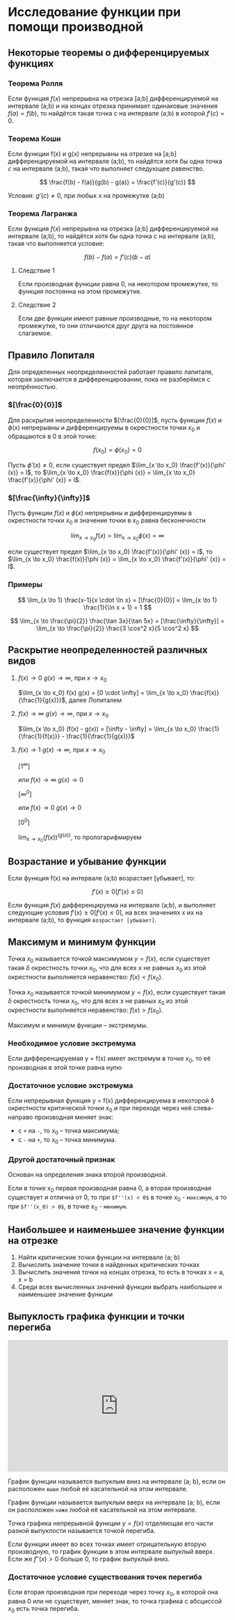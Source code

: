 * Исследование функции при помощи производной

** Некоторые теоремы о дифференцируемых функциях

*** Теорема Ролля

Если функция $f(x)$ непрерывна на отрезка [a;b] дифференцируемой на интервале (a;b) и
на концах отрезка принимает одинаковые значения $f(a)=f(b)$, то найдётся такая точка
$c$ на интервале (a;b) в которой $f'(c) = 0$.

#+attr_html: :width 300px
[[./images/1.png]]

*** Теорема Коши

Если функции f(x) и g(x) непрерывны на отрезке на [a;b] дифференцируемой на интервале (a;b),
то найдётся хотя бы одна точка $c$ на интервале (a;b), такая что выполняет следующее равенство.

$$ \frac{f(b) - f(a)}{g(b) - g(a)} = \frac{f'(c)}{g'(c)} $$

Условия: $g'(c) \neq 0$, при любых x на промежутке (а;b)

*** Теорема Лагранжа

Если функция $f(x)$ непрерывна на отрезка [a;b] дифференцируемой на интервале (a;b),
то найдётся хотя бы одна точка c на интервале (a;b), такая что выполняется условие:

$$ f(b) - f(a) = f'(c)(b-a) $$

**** Следствие 1

Если производная функции равна 0, на некотором промежутке,
то функция постоянна на этом промежутке.


**** Следствие 2

Если две функции имеют равные производные, то на
некотором промежутке, то они отличаются друг друга
на постоянное слагаемое.


** Правило Лопиталя 

Для определенных неопределенностей работает правило лапиталя,
которая заключается в дифференцировании, пока не разберёмся с неопрённостью.

*** $[\frac{0}{0}]$
Для раскрытия неопределенности $[\frac{0}{0}]$,
пусть функции $f(x)$ и $\phi(x)$ непрерывны и
дифференцируемы в окрестности точки $x_0$ и
обращаются в 0 в этой точке:

$$ f(x_0) = \phi(x_0) = 0 $$

Пусть $\phi' (x) \neq 0$, если существует предел
$\lim_{x \to x_0} \frac{f'(x)}{\phi' (x)} = l$,
то $\lim_{x \to x_0} \frac{f(x)}{\phi (x)} = \lim_{x \to x_0} \frac{f'(x)}{\phi' (x)} = l$.

*** $[\frac{\infty}{\infty}]$

Пусть функции $f(x)$ и $\phi (x)$ непрерывны и
дифференцируемы в окрестности точки $x_0$ и
значение точки в $x_0$ равна бесконечности

$$ \lim_{x \to x_0} f(x) = \lim_{x \to x_0} \phi(x) = \infty $$

если существует предел
$\lim_{x \to x_0} \frac{f'(x)}{\phi' (x)} = l$,
то $\lim_{x \to x_0} \frac{f(x)}{\phi (x)} = \lim_{x \to x_0} \frac{f'(x)}{\phi' (x)} = l$.


*** Примеры

$$ \lim_{x \to 1} \frac{x-1}{x \cdot \ln x} = [\frac{0}{0}] =  \lim_{x \to 1} \frac{1}{\ln x + 1} = 1 $$

$$ \lim_{x \to \frac{\pi}{2}} \frac{\tan 3x}{\tan 5x} = [\frac{\infty}{\infty}] =
\lim_{x \to \frac{\pi}{2}} \frac{3 \cos^2 x}{5 \cos^2 x}
$$


** Раскрытие неопределенностей различных видов

1. $f(x) \to 0$ $g(x) \to \infty$, при $x \to x_0$

   $\lim_{x \to x_0} f(x) g(x) = [0 \cdot \infty] = \lim_{x \to x_0} \frac{f(x)}{\frac{1}{g(x)}}$, далее Лопиталем

2. $f(x) \to \infty$ $g(x) \to \infty$, при $x \to x_0$

   $\lim_{x \to x_0} (f(x) - g(x)) = [\infty - \infty] =  \lim_{x \to x_0} \frac{1}{\frac{1}{f(x)}} - \frac{1}{\frac{1}{g(x)}}$

3. $f(x) \to 1$ $g(x) \to \infty$, при $x \to x_0$

   $[1^\infty]$

   или $f(x) \to \infty$ $g(x) \to 0$

   $[\infty^0]$

   или $f(x) \to 0$ $g(x) \to 0$

   $[0^0]$

   $\lim_{x \to x_0} (f(x)) ^ (g(x))$, то прологарифмируем



** Возрастание и убывание функции

Если функция f(x) на интервале (а;b) возрастает [убывает], то:

$$ f'(x) \geq 0 [f'(x) \leq 0] $$

Если функция $f(x)$ дифференцируема на интервале (a;b), и выполняет следующие условия
$f'(x) \geq 0 [f'(x) \leq 0]$, на всех значениях x их на интервале (a;b), то функция =возрастает [убывает]=.

** Максимум и минимум функции

Точка $x_0$ называется точкой максимумом $y = f(x)$, если существует такая $\delta$ окрестность
точки $x_0$, что для всех x не равных $x_0$ из этой окрестности выполняется неравенство:
$f(x) < f(x_0)$.



Точка $x_0$ называется точкой минимумом $y = f(x)$, если существует такая $\delta$ окрестность
точки $x_0$, что для всех x не равных $x_0$ из этой окрестности выполняется неравенство:
$f(x) > f(x_0)$.

Максимум и минимум функции -- экстремумы.

*** Необходимое условие экстремума

Если дифференцируемая y = f(x) имеет экстремум в точке x_0,
то её производная в этой точке равна нулю

*** Достаточное условие экстремума

Если непрерывная функция y = f(x) дифференцируема в некоторой \delta окрестности
критической точки $x_0$ и при переходе через неё слева-направо производная
меняет знак:
- с =+= на =-=, то $x_0$ -- точка максимума;
- с =-= на =+=, то $x_0$ -- точка минимума.


*** Другой достаточный признак

Основан на определения знака второй производной.

Если в точке x_0 первая производная равна 0, а вторая производная существует и отлична от 0,
то при =$f''(x) < 0$= в точке $x_0$ - =максимум=, а то при =$f''(x_0) > 0$=, в точке $x_0$ - =минимум=.


** Наибольшее и наименьшее значение функции на отрезке

1. Найти критические точки функции на интервале (a; b)
2. Вычислить значение точки в найденных критических точках
3. Вычислить значения точки на концах отрезка, то есть в точках x = a, x = b
4. Среди всех вычисленных значений функции выбрать наибольшее и наименьшее значение функции



** Выпуклость графика функции и точки перегиба

#+CAPTION: Демонстрация выпуклости
#+begin_export html
<iframe src="https://www.desmos.com/calculator/duudjclrow?embed" width="100%" height="300" style="margin: auto;border: 1px solid #ccc" frameborder=0></iframe>
#+end_export


График функции называется выпуклым вниз на интервале (a; b), если он расположен
=выше= любой её касательной на этом интервале.

График функции называется выпуклым вверх на интервале (a; b), если он расположен
=ниже= любой её касательной на этом интервале.

Точка графика непрерывной функции $y = f(x)$ отделяющая его части разной выпуклости называется
точкой перегиба.

Если функции имеет во всех точках имеет отрицательную вторую производную, то
график функции в этом интервале выпуклый вверх. Если же $f''(x)>0$ больше 0, то
график выпуклый вниз.


*** Достаточное условие существования точек перегиба

Если вторая производная при переходе через точку $x_0$, в которой она равна 0 или не
существует, меняет знак, то точка графика с абсциссой $x_0$ есть точка перегиба. 
